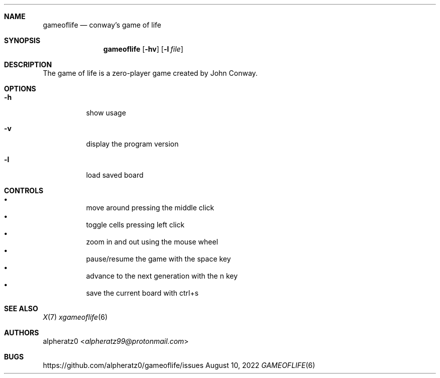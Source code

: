 .Dd August 10, 2022
.Dt GAMEOFLIFE 6
.Sh NAME
.Nm gameoflife
.Nd conway's game of life
.Sh SYNOPSIS
.Nm
.Op Fl hv
.Op Fl l Ar file
.Sh DESCRIPTION
The game of life is a zero-player game created by John Conway.
.Sh OPTIONS
.Bl -tag -width indent
.It Fl h
show usage
.It Fl v
display the program version
.It Fl l
load saved board
.El
.Sh CONTROLS
.Bl -bullet -compact -width indent
.It
move around pressing the middle click
.It
toggle cells pressing left click
.It
zoom in and out using the mouse wheel
.It
pause/resume the game with the space key
.It
advance to the next generation with the n key
.It
save the current board with ctrl+s
.El
.Sh SEE ALSO
.Xr X 7
.Xr xgameoflife 6
.Sh AUTHORS
.An alpheratz0 Aq Mt alpheratz99@protonmail.com
.Sh BUGS
https://github.com/alpheratz0/gameoflife/issues
